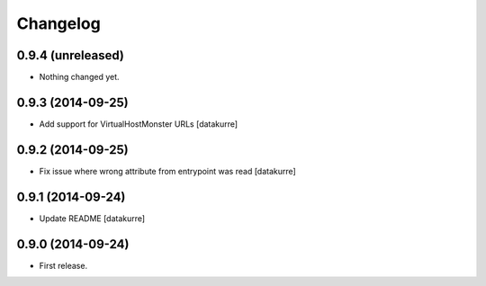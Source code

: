 Changelog
=========

0.9.4 (unreleased)
------------------

- Nothing changed yet.


0.9.3 (2014-09-25)
------------------

- Add support for VirtualHostMonster URLs
  [datakurre]

0.9.2 (2014-09-25)
------------------

- Fix issue where wrong attribute from entrypoint was read
  [datakurre]

0.9.1 (2014-09-24)
------------------

- Update README
  [datakurre]

0.9.0 (2014-09-24)
------------------

- First release.
